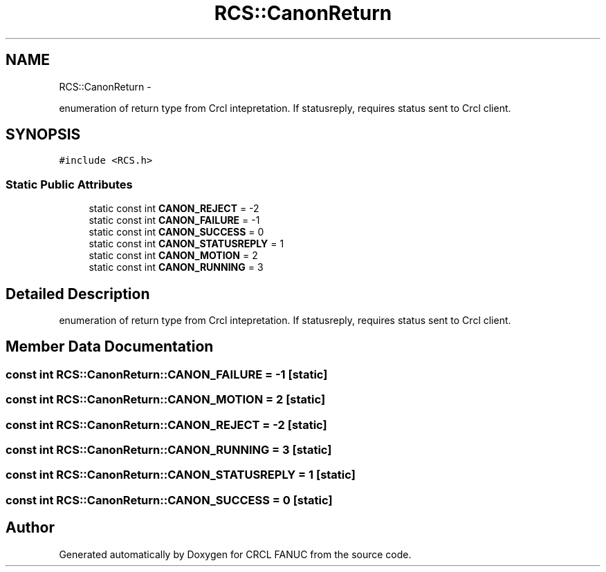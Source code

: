 .TH "RCS::CanonReturn" 3 "Wed Sep 28 2016" "CRCL FANUC" \" -*- nroff -*-
.ad l
.nh
.SH NAME
RCS::CanonReturn \- 
.PP
enumeration of return type from Crcl intepretation\&. If statusreply, requires status sent to Crcl client\&.  

.SH SYNOPSIS
.br
.PP
.PP
\fC#include <RCS\&.h>\fP
.SS "Static Public Attributes"

.in +1c
.ti -1c
.RI "static const int \fBCANON_REJECT\fP = -2"
.br
.ti -1c
.RI "static const int \fBCANON_FAILURE\fP = -1"
.br
.ti -1c
.RI "static const int \fBCANON_SUCCESS\fP = 0"
.br
.ti -1c
.RI "static const int \fBCANON_STATUSREPLY\fP = 1"
.br
.ti -1c
.RI "static const int \fBCANON_MOTION\fP = 2"
.br
.ti -1c
.RI "static const int \fBCANON_RUNNING\fP = 3"
.br
.in -1c
.SH "Detailed Description"
.PP 
enumeration of return type from Crcl intepretation\&. If statusreply, requires status sent to Crcl client\&. 
.SH "Member Data Documentation"
.PP 
.SS "const int RCS::CanonReturn::CANON_FAILURE = -1\fC [static]\fP"

.SS "const int RCS::CanonReturn::CANON_MOTION = 2\fC [static]\fP"

.SS "const int RCS::CanonReturn::CANON_REJECT = -2\fC [static]\fP"

.SS "const int RCS::CanonReturn::CANON_RUNNING = 3\fC [static]\fP"

.SS "const int RCS::CanonReturn::CANON_STATUSREPLY = 1\fC [static]\fP"

.SS "const int RCS::CanonReturn::CANON_SUCCESS = 0\fC [static]\fP"


.SH "Author"
.PP 
Generated automatically by Doxygen for CRCL FANUC from the source code\&.
